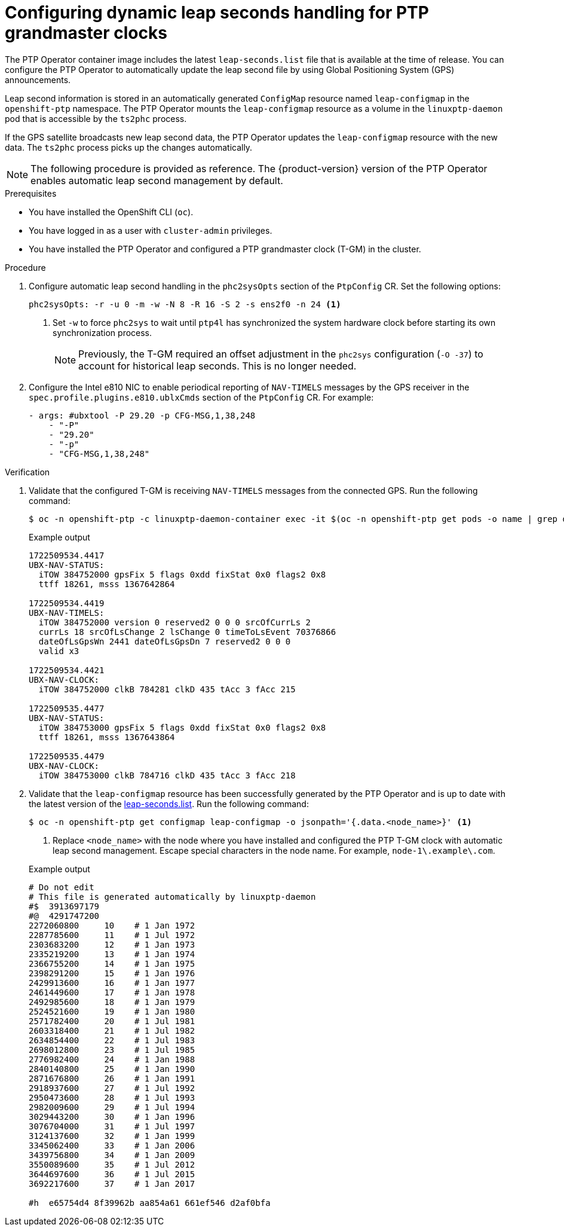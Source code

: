 // Module included in the following assemblies:
//
// * networking/ptp/configuring-ptp.adoc

:_mod-docs-content-type: PROCEDURE
[id="ptp-configuring-dynamic-leap-seconds-handling-for-tgm_{context}"]
= Configuring dynamic leap seconds handling for PTP grandmaster clocks

The PTP Operator container image includes the latest `leap-seconds.list` file  that is available at the time of release.
You can configure the PTP Operator to automatically update the leap second file by using Global Positioning System (GPS) announcements.

Leap second information is stored in an automatically generated `ConfigMap` resource named `leap-configmap` in the `openshift-ptp` namespace.
The PTP Operator mounts the `leap-configmap` resource as a volume in the `linuxptp-daemon` pod that is accessible by the `ts2phc` process.

If the GPS satellite broadcasts new leap second data, the PTP Operator updates the `leap-configmap` resource with the new data.
The `ts2phc` process picks up the changes automatically.

[NOTE]
====
The following procedure is provided as reference.
The {product-version} version of the PTP Operator enables automatic leap second management by default.
====

.Prerequisites

* You have installed the OpenShift CLI (`oc`).

* You have logged in as a user with `cluster-admin` privileges.

* You have installed the PTP Operator and configured a PTP grandmaster clock (T-GM) in the cluster.

.Procedure

. Configure automatic leap second handling in the `phc2sysOpts` section of the `PtpConfig` CR.
Set the following options:
+
[source,yaml]
----
phc2sysOpts: -r -u 0 -m -w -N 8 -R 16 -S 2 -s ens2f0 -n 24 <1>
----
<1> Set `-w` to force `phc2sys` to wait until `ptp4l` has synchronized the system hardware clock before starting its own synchronization process.
+
[NOTE]
====
Previously, the T-GM required an offset adjustment in the `phc2sys` configuration (`-O -37`) to account for historical leap seconds.
This is no longer needed.
====

. Configure the Intel e810 NIC to enable periodical reporting of `NAV-TIMELS` messages by the GPS receiver in the `spec.profile.plugins.e810.ublxCmds` section of the `PtpConfig` CR.
For example:
+
[source,yaml]
----
- args: #ubxtool -P 29.20 -p CFG-MSG,1,38,248
    - "-P"
    - "29.20"
    - "-p"
    - "CFG-MSG,1,38,248"
----

.Verification

. Validate that the configured T-GM is receiving `NAV-TIMELS` messages from the connected GPS.
Run the following command:
+
[source,terminal]
----
$ oc -n openshift-ptp -c linuxptp-daemon-container exec -it $(oc -n openshift-ptp get pods -o name | grep daemon) -- ubxtool -t -p NAV-TIMELS -P 29.20
----
+
.Example output
[source,terminal]
----
1722509534.4417
UBX-NAV-STATUS:
  iTOW 384752000 gpsFix 5 flags 0xdd fixStat 0x0 flags2 0x8
  ttff 18261, msss 1367642864

1722509534.4419
UBX-NAV-TIMELS:
  iTOW 384752000 version 0 reserved2 0 0 0 srcOfCurrLs 2
  currLs 18 srcOfLsChange 2 lsChange 0 timeToLsEvent 70376866
  dateOfLsGpsWn 2441 dateOfLsGpsDn 7 reserved2 0 0 0
  valid x3

1722509534.4421
UBX-NAV-CLOCK:
  iTOW 384752000 clkB 784281 clkD 435 tAcc 3 fAcc 215

1722509535.4477
UBX-NAV-STATUS:
  iTOW 384753000 gpsFix 5 flags 0xdd fixStat 0x0 flags2 0x8
  ttff 18261, msss 1367643864

1722509535.4479
UBX-NAV-CLOCK:
  iTOW 384753000 clkB 784716 clkD 435 tAcc 3 fAcc 218
----

. Validate that the `leap-configmap` resource has been successfully generated by the PTP Operator and is up to date with the latest version of the link:https://hpiers.obspm.fr/iers/bul/bulc/ntp/leap-seconds.list[leap-seconds.list].
Run the following command:
+
[source,terminal]
----
$ oc -n openshift-ptp get configmap leap-configmap -o jsonpath='{.data.<node_name>}' <1>
----
<1> Replace `<node_name>` with the node where you have installed and configured the PTP T-GM clock with automatic leap second management.
Escape special characters in the node name.
For example, `node-1\.example\.com`.

+
.Example output
[source,terminal]
----
# Do not edit
# This file is generated automatically by linuxptp-daemon
#$  3913697179
#@  4291747200
2272060800     10    # 1 Jan 1972
2287785600     11    # 1 Jul 1972
2303683200     12    # 1 Jan 1973
2335219200     13    # 1 Jan 1974
2366755200     14    # 1 Jan 1975
2398291200     15    # 1 Jan 1976
2429913600     16    # 1 Jan 1977
2461449600     17    # 1 Jan 1978
2492985600     18    # 1 Jan 1979
2524521600     19    # 1 Jan 1980
2571782400     20    # 1 Jul 1981
2603318400     21    # 1 Jul 1982
2634854400     22    # 1 Jul 1983
2698012800     23    # 1 Jul 1985
2776982400     24    # 1 Jan 1988
2840140800     25    # 1 Jan 1990
2871676800     26    # 1 Jan 1991
2918937600     27    # 1 Jul 1992
2950473600     28    # 1 Jul 1993
2982009600     29    # 1 Jul 1994
3029443200     30    # 1 Jan 1996
3076704000     31    # 1 Jul 1997
3124137600     32    # 1 Jan 1999
3345062400     33    # 1 Jan 2006
3439756800     34    # 1 Jan 2009
3550089600     35    # 1 Jul 2012
3644697600     36    # 1 Jul 2015
3692217600     37    # 1 Jan 2017

#h  e65754d4 8f39962b aa854a61 661ef546 d2af0bfa
----
